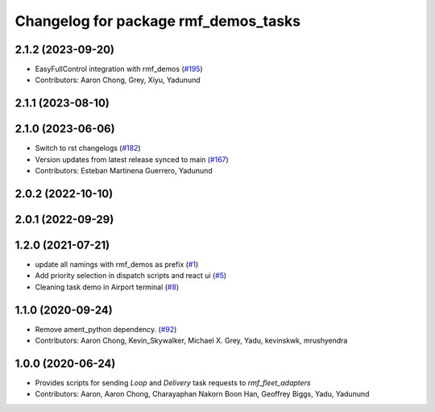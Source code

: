 ^^^^^^^^^^^^^^^^^^^^^^^^^^^^^^^^^^^^^
Changelog for package rmf_demos_tasks
^^^^^^^^^^^^^^^^^^^^^^^^^^^^^^^^^^^^^

2.1.2 (2023-09-20)
------------------
* EasyFullControl integration with rmf_demos (`#195 <https://github.com/open-rmf/rmf_demos/pull/195>`_)
* Contributors: Aaron Chong, Grey, Xiyu, Yadunund

2.1.1 (2023-08-10)
------------------

2.1.0 (2023-06-06)
------------------
* Switch to rst changelogs (`#182 <https://github.com/open-rmf/rmf_demos/pull/182>`_)
* Version updates from latest release synced to main (`#167 <https://github.com/open-rmf/rmf_demos/pull/167>`_)
* Contributors: Esteban Martinena Guerrero, Yadunund

2.0.2 (2022-10-10)
------------------

2.0.1 (2022-09-29)
------------------

1.2.0 (2021-07-21)
------------------
* update all namings with rmf_demos as prefix (`#1 <https://github.com/open-rmf/rmf_demos/pull/1>`_)
* Add priority selection in dispatch scripts and react ui (`#5 <https://github.com/open-rmf/rmf_demos/pull/5>`_)
* Cleaning task demo in Airport terminal (`#8 <https://github.com/open-rmf/rmf_demos/pull/8>`_)

1.1.0 (2020-09-24)
------------------
* Remove ament_python dependency. (`#92 <https://github.com/osrf/rmf_demos/pull/92>`_)
* Contributors: Aaron Chong, Kevin_Skywalker, Michael X. Grey, Yadu, kevinskwk, mrushyendra

1.0.0 (2020-06-24)
------------------
* Provides scripts for sending `Loop` and `Delivery` task requests to `rmf_fleet_adapters`
* Contributors: Aaron, Aaron Chong, Charayaphan Nakorn Boon Han, Geoffrey Biggs, Yadu, Yadunund

